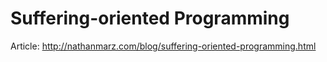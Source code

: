 * Suffering-oriented Programming
:PROPERTIES:
:CUSTOM_ID: suffering-oriented-programming
:END:

Article: http://nathanmarz.com/blog/suffering-oriented-programming.html

#+ATTR_HTML: :class full-width round :width 900px
[[./img/notes-suffering-oriented-programming.jpg]]
